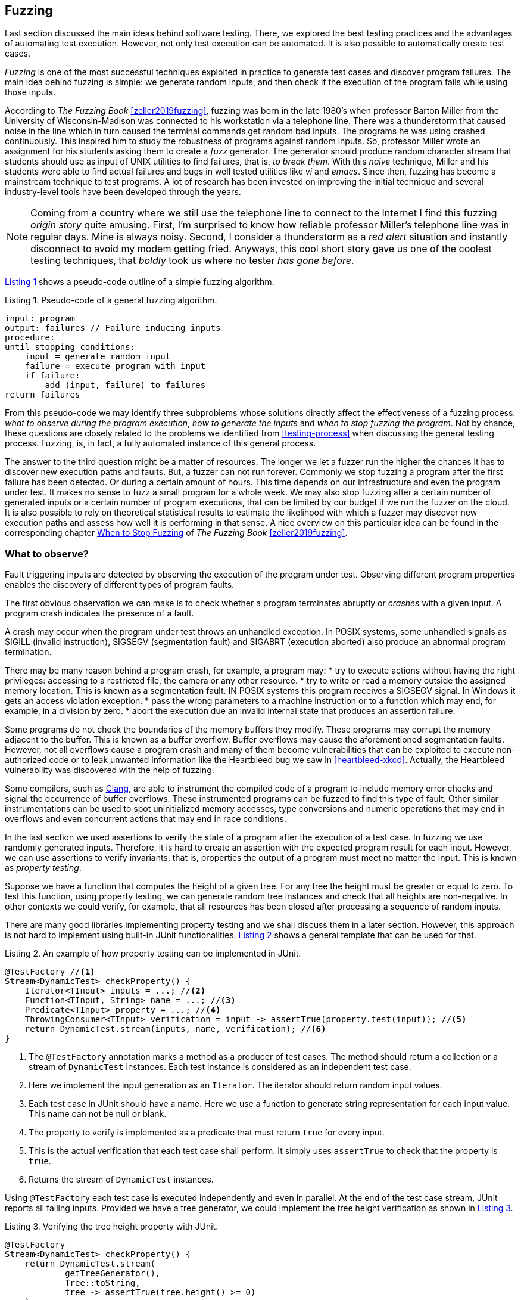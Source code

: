 == Fuzzing

Last section discussed the main ideas behind software testing. There, we explored the best testing practices and the advantages of automating test execution. However, not only test execution can be automated. It is also possible to automatically create test cases. 

_Fuzzing_ is one of the most successful techniques exploited in practice to generate test cases and discover program failures. The main idea behind fuzzing is simple: we generate random inputs, and then check if the execution of the program fails while using those inputs.

According to _The Fuzzing Book_ <<zeller2019fuzzing>>, fuzzing was born in the late 1980's when professor Barton Miller from the University of Wisconsin-Madison was connected to his workstation via a telephone line. There was a thunderstorm that caused noise in the line which in turn caused the terminal commands get random bad inputs. The programs he was using crashed continuously. This inspired him to study the robustness of programs against random inputs. So, professor Miller wrote an assignment for his students asking them to create a _fuzz_ generator. The generator should produce random character stream that students should use as input of UNIX utilities to find failures, that is, _to break them_. With this _naive_ technique, Miller and his students were able to find actual failures and bugs in well tested utilities like _vi_ and _emacs_. Since then, fuzzing has become a mainstream technique to test programs. A lot of research has been invested on improving the initial technique and several industry-level tools have been developed through the years.

NOTE: Coming from a country where we still use the telephone line to connect to the Internet I find this fuzzing _origin story_ quite amusing. First, I'm surprised to know how reliable professor Miller's telephone line was in regular days. Mine is always noisy. Second, I consider a thunderstorm as a _red alert_ situation and instantly disconnect to avoid my modem getting fried. Anyways, this cool short story gave us one of the coolest testing techniques, that _boldly_ took us where no tester _has gone before_.

<<fuzzing-algorithm>> shows a pseudo-code outline of a simple fuzzing algorithm.

[[fuzzing-algorithm, Listing {counter:listing}]]
.Listing {listing}. Pseudo-code of a general fuzzing algorithm.
[source]
-----
input: program
output: failures // Failure inducing inputs
procedure:
until stopping conditions:
    input = generate random input
    failure = execute program with input
    if failure:
        add (input, failure) to failures
return failures
-----

From this pseudo-code we may identify three subproblems whose solutions directly affect the effectiveness of a fuzzing process: _what to observe during the program execution_, _how to generate the inputs_ and _when to stop fuzzing the program_. Not by chance, these questions are closely related to the problems we identified from <<testing-process>> when discussing the general testing process. Fuzzing, is, in fact, a fully automated instance of this general process.

The answer to the third question might be a matter of resources. The longer we let a fuzzer run the higher the chances it has to discover new execution paths and faults. But, a fuzzer can not run forever. Commonly we stop fuzzing a program after the first failure has been detected. Or during a certain amount of hours. This time depends on our infrastructure and even the program under test. It makes no sense to fuzz a small program for a whole week. We may also stop fuzzing after a certain number of generated inputs or a certain number of program executions, that can be limited by our budget if we run the fuzzer on the cloud. It is also possible to rely on theoretical statistical results to estimate the likelihood with which a fuzzer may discover new execution paths and assess how well it is performing in that sense. A nice overview on this particular idea can be found in the corresponding chapter https://www.fuzzingbook.org/html/WhenToStopFuzzing.html[When to Stop Fuzzing] of _The Fuzzing Book_ <<zeller2019fuzzing>>.
// TODO: Summarize and discuss the chapter mentioned above

=== What to observe?

Fault triggering inputs are detected by observing the execution of the program under test. Observing different program properties enables the discovery of different types of program faults.

The first obvious observation we can make is to check whether a program terminates abruptly or _crashes_ with a given input. A program crash indicates the presence of a fault.

A crash may occur when the program under test throws an unhandled exception. In POSIX systems, some unhandled signals as SIGILL (invalid instruction), SIGSEGV (segmentation fault) and SIGABRT (execution aborted) also produce an abnormal program termination.

There may be many reason behind a program crash, for example, a program may:
* try to execute actions without having the right privileges: accessing to a restricted file, the camera or any other resource.
* try to write or read a memory outside the assigned memory location. This is known as a segmentation fault. IN POSIX systems this program receives a SIGSEGV signal. In Windows it gets an access violation exception.
* pass the wrong parameters to a machine instruction or to a function which may end, for example, in a division by zero.
* abort the execution due an invalid internal state that produces an assertion failure.

Some programs do not check the boundaries of the memory buffers they modify. These programs may corrupt the memory adjacent to the buffer. This is known as a buffer overflow. Buffer overflows may cause the aforementioned segmentation faults. However, not all overflows cause a program crash and many of them become vulnerabilities that can be exploited to execute non-authorized code or to leak unwanted information like the Heartbleed bug we saw in <<heartbleed-xkcd>>. Actually, the Heartbleed vulnerability was discovered with the help of fuzzing.

Some compilers, such as https://clang.llvm.org/docs/AddressSanitizer.html[Clang], are able to instrument the compiled code of a program to include memory error checks and signal the occurrence of buffer overflows. These instrumented programs can be fuzzed to find this type of fault. Other similar instrumentations can be used to spot uninitialized memory accesses, type conversions and numeric operations that may end in overflows and even concurrent actions that may end in race conditions.

//TODO: Add here the example from the Clang page

In the last section we used assertions to verify the state of a program after the execution of a test case. In fuzzing we use randomly generated inputs. Therefore, it is hard to create an assertion with the expected program result for each input. However, we can use assertions to verify invariants, that is, properties the output of a program must meet no matter the input. This is known as _property testing_.

Suppose we have a function that computes the height of a given tree. For any tree the height must be greater or equal to zero. To test this function, using property testing, we can generate random tree instances and check that all heights are non-negative. In other contexts we could verify, for example, that all resources has been closed after processing a sequence of random inputs.

There are many good libraries implementing property testing and we shall discuss them in a later section. However, this approach is not hard to implement using built-in JUnit functionalities. <<junit-property-testing>> shows a general template that can be used for that.

[[junit-property-testing, Listing {counter:listing}]]
.Listing {listing}. An example of how property testing can be implemented in JUnit.
[source, java]
----
@TestFactory //<1>
Stream<DynamicTest> checkProperty() {
    Iterator<TInput> inputs = ...; //<2>
    Function<TInput, String> name = ...; //<3>
    Predicate<TInput> property = ...; //<4>
    ThrowingConsumer<TInput> verification = input -> assertTrue(property.test(input)); //<5>
    return DynamicTest.stream(inputs, name, verification); //<6>
}
----
<1> The `@TestFactory` annotation marks a method as a producer of test cases. The method should return a collection or a stream of `DynamicTest` instances. Each test instance is considered as an independent test case.
<2> Here we implement the input generation as an `Iterator`. The iterator should return random input values.
<3> Each test case in JUnit should have a name. Here we use a function to generate string representation for each input value. This name can not be null or blank.
<4> The property to verify is implemented as a predicate that must return `true` for every input.
<5> This is the actual verification that each test case shall perform. It simply uses `assertTrue` to check that the property is `true`.
<6> Returns the stream of `DynamicTest` instances.

Using `@TestFactory` each test case is executed independently and even in parallel. At the end of the test case stream, JUnit reports all failing inputs.
Provided we have a tree generator, we could implement the tree height verification as shown in <<tree-height-property>>.

[[tree-height-property, Listing {counter:listing}]]
.Listing {listing}. Verifying the tree height property  with JUnit.
[source, java]
----
@TestFactory
Stream<DynamicTest> checkProperty() {
    return DynamicTest.stream(
            getTreeGenerator(),
            Tree::toString,
            tree -> assertTrue(tree.height() >= 0)
    );
}
----

Property testing verification is simple. Generating interesting inputs remains the hardest part, as in all fuzzing approaches.

An scenario that is particularly well suited for property testing and fuzzing appears when we must implement a pair of _encoding_, _decoding_ functions. An encoding function takes a value from domain _A_ and transforms it into a value of domain _B_. The decoding function takes a value from _B_ and produces a value from _A_. In many cases, we can pass the result of the encoding function as input to the decoding function and obtain the initial input. Using this property we can verify at the same time both, the encoding and the decoding function.

Consider an example in which we are implementing two pairs of functions: `encodeBase64` that takes an array of bytes and obtains a string in base 64 representing the array and `decodeBase64`, implementing the opposite functionality, it takes an string in base 64 and produces the corresponding byte array. We can verify both functions by generating a random byte array, encoding it into a string, then decoding the string and verify that the final result is equal to the input.

This example could be implemented as shown in <<encode-decode-junit>>.

[[encode-decode-junit, Listing {counter:listing}]]
.Listing {listing}. Example of a encode-decode function pair verification.
[source, java]
----
@TestFactory
Stream<DynamicTest> checkProperty() {
    Iterator<byte[]> generator = getByteArrayGenerator();
    return DynamicTest.stream(generator, Arrays::toString,
            array -> {
                assertArrayEquals(array, decodeBase64(encodeBase64(array)));
            });
}
----

Sometimes we have a reference implementation of the functionality we are building. This may happen, or example, when we are migrating a dependency of our program from one version to another, or when we are porting an already existing functionality to another programming language or framework. If those changes are not supposed to affect the output of the program under test, we can verify the new implementation by comparing the output to the result produced by the reference implementation. In such scenario we can generate random inputs and assert that both results are equal as shown in <<comparing-with-reference>>.


[[comparing-with-reference, Listing {counter:listing}]]
.Listing {listing}. Comparing result against a reference implementation.
[source, java]
----
@TestFactory
Stream<DynamicTest> checkProperty() {
    return DynamicTest.stream(getInputGenerator(), PropertyTesting::name,
            input -> assertEquals(reference(input), implementation(input))
    );
}
----

We can also use automatically generated inputs to test at the same time multiple programs with the same functionality. Any difference in their behavior or result with these random inputs may indicate the presence of faults. This is known as _differential fuzzing_ or _differential testing_ and has been very successful at discovering program vulnerabilities <<hamidy2020differential>> <<nilizadeh2019diffuzz>>.

=== How to generate random inputs?

An effective fuzzing strategy generates random inputs able to discover faults. This is arguably the biggest challenge for fuzzing. Recalling the RIPR model, the generated inputs should be able to reach the faults, infect the program state and propagate the effects of the fault to the output of the program. Therefore, the generated inputs should be able to produce as many executions paths as possible and reach as much program instructions and branches as possible.

_American Fuzzy Lop_ (AFL), one of the most used fuzzers, focuses on reaching as much program branches as it can. Its authors claim that branch coverage provides more insight on the execution path than block coverage <<moroz2019afl>>. Two execution paths may have the same block or statement coverage, but different branch coverage. Branch coverage can discover faults in conditions, that become noticeable through wrong control changes. Th AFL authors explain that security vulnerabilities are often associated with these incorrect program state transitions.

The simplest approach to generate program inputs might be to randomly generate from scratch any value in the input domain. This could be fairly easy if the inputs consists on numeric values and unformatted byte arrays or strings.

However, this approach is quite limited when trying to test programs expecting structured inputs. In programs that process images, JSON files, or strings with a syntactic structure like an expression or code, it is really hard to achieve a high statement or branch coverage using only random inputs generated from scratch. These generated inputs can help test the program against unexpected values but, in many cases, faults can appear after part of the input has been processed.

Structured inputs are commonly composed by keywords or recurrent fragments. For example, HTML documents are composed by tags such as `<a>`, `</a>`, `<i>`, program code contain keywords and literals or a configuration file contains the name of the configuration options the configuration values. A way to increase the chances to generate inputs able to cover more branches is to use a dictionary containing those keywords. We can generate better inputs by randomly combining these keywords or terms. These terms can be manually selected or even extracted from the code of the program under test.

Suppose we have created an `ExpressionParser` class, that implements a recursive descendent parser for simple arithmetic expressions that may contain the usual arithmetic operators `+`, `-`, `*`, `/`, unary minus, parenthesis, usual floating point literals, references to predefined constants such as `PI` or `E` and invocations to predefined functions such as `min`, `exp`, `log` and alike. The parser can be used as shown in <<expression-parser-usage>>. For a given string, the parser produces an `Expression` containing an abstract syntax tree of the given input. If the input is incorrect, the parser throws a `ParseException`.

[[expression-parser-usage, Listing {counter:listing}]]
.Listing {listing}. Usage of the simple expression parser.
[source, java]
----
try { 
    ExpressionParser parser = new ExpressionParser();
    Expression exp = parser.parse("2 * - (1 + sin(PI))")
    System.out.println(exp.evaluate());
} catch(ParseException exc) {
    System.out.println("Incorrect input");
}
----

We can try the input generation strategies on this class to evaluate their performance according to the number of branches they can reach and to check if we can find any unexpected error (other than a `ParseException`) like `NullPointerException`.

To generate strings we pick a random sequence of characters from the following predefined alphabet: ` \tabcdefghijklmnopqrstuvwxyzABCDEFGHIJKLMNOPQRSTUVWXYZ0123456789+-*/(),.!@;[]{}`. This alphabet contains whitespaces, letters, numbers and symbols that can be used to conform valid expressions, but it also contains invalid symbols according to the parser specification such as `!@;[]{}`. Each generated string has a random length between 0 and 100. Here are examples of the strings that can be generated in this way:

- `q]Mwd7)9.f-5A}E`
- `HI- q1H2Cs}r9KTmOeqBu/rO+V7VG]s[B[`
- `i.U07X)XAKJI2VTVn)qbqhHQ5X30kk 5j;2mlrbVow[(HCEblAsMVe9K CGq9Fg@)93eUho9JTUxU`
- `{D@`
- `;!/hQW/c3nmS	0UGj4kWIJQ{2Gjb.Jlx)BeWz. Ay.]RO mrH!GICyVR`

Notice how it is extremely hard to get a string close to be a valid expression with pure random character selection. 

To generate inputs using a dictionary of terms we used the following keywords: `"pow"``, `"min"``, `"sin"``, `"cos"``, `"1"``, `".5"``, `"1e-5"``, `"("``, `")"``, `"+"``, `"-"``, `"*"``, `"/"``, `"PI"``, `"E"``, `" "`. These keywords contain whitespaces, valid function and constant identifiers, valid literals and valid symbols. To create an input we randomly select between 0 and 10 of these terms, with possible repetitions. The dictionary approach is not exactly very advantageous in this example. It would suite better in actual code, such as SQL queries where it has been shown to be quite efficient <<zalewski2015aflfuzz>>. While still random, the inputs generated this way are closer to a valid expression:

- `/-`
- `1`
- `cospow++E+1e-5+min`
- `(  PIE1/(`
- `//pow.5pow(-pow`
- `+1e-5 powpowcos`

To compare the performance of these two strategies we replicate the experiment model from _The Fuzzing Book_. We fuzz the `ExpressionParser` with different numbers of generated inputs from 1 to 100. For each input, we execute each fuzzing strategy 30 times and compute the average number of branches reached using the generated inputs. This shall tell us what is the expected number of branches for a given number of inputs that each strategy can reach. <<expressions-blackbox>> shows the result of this experiment.

[[expressions-blackbox]]
[role=text-center]
.Average number of branches reached by generating random strings, random inputs using keywords and random valid inputs generated with a grammar.
image::expressions-blackbox.png[Average branches with random inputs, 600]

The plots shows that, when generating only 9 inputs, the random string approach (_Random_ series in the plot) reaches 60 branches on average, while the dictionary based generation reaches more than 80 branches. As we increase the number of inputs both approaches discover more branches, but the dictionary based generation requires less inputs in general to discover more branches.

In most cases the structure of valid inputs can be expressed through  _finite automata_ or their equivalent _regular expressions_ or with _formal grammars_. These formalisms can be leveraged to quickly  generate a large sets of valid inputs. The efficient generation of strings from formal grammars has its own practical challenges. The topic is largely discussed in the https://www.fuzzingbook.org/html/03_Syntactical_Fuzzing.html[_Syntactical Fuzzing_] chapter of _The Fuzing Book_ <<zeller2019fuzzing>>. Using grammars to create valid inputs help us to rapidly reach more branches than with random inputs. However, these valid inputs are often closer to the _happy path_ than corner cases where most faults arise. 

Valid inputs for our `ExpressionParser` can be generated using the following context free grammar:

[[expression-grammar, Listing {counter:listing}]]
.Listing {listing}. Expression grammar in EBNF.
[source, ebnf]
----

expression = term, { ( "+" | "-" ), term } ;

term = factor, { ("*" | "/"), factor } ;

factor = "-", atom ;

atom = number | identifier | invocation | "(", expression, ")" ;

invocation = identifier, "(" [ arguments ] ")" ;

arguments = expression, { "," expresssion } ;

identifier = letter, { letter | digit } ;

digits = digit, { digit } ;

number = (  digits, [ ".", digits ] ), [ "e", ["-"], digits ] ;

letter = "A" | "B" | "C" | "D" | "E" | "F" | "G"
       | "H" | "I" | "J" | "K" | "L" | "M" | "N"
       | "O" | "P" | "Q" | "R" | "S" | "T" | "U"
       | "V" | "W" | "X" | "Y" | "Z" | "a" | "b"
       | "c" | "d" | "e" | "f" | "g" | "h" | "i"
       | "j" | "k" | "l" | "m" | "n" | "o" | "p"
       | "q" | "r" | "s" | "t" | "u" | "v" | "w"
       | "x" | "y" | "z" ;

digit = "0" | "1" | "2" | "3" | "4" | "5" | "6" | "7" | "8" | "9" ;
----

NOTE: We used Extended Backus–Naur form to write the grammar and we omitted the whitespace sequences for readability.

With the help of this grammar we can generate inputs such as: 

- `R * 9 + 4 - 9`
- `X - -i * (1) + 4`
- `1 * 2 + e * x`
- `(I * 4 / R / (H))`
- `(I(8, 3) * (u - -b))`

In <<expressions-blackbox>> the series named _Grammar_ shows the results of fuzzing `ExpressionParser` with inputs generated with this grammar. It can be noticed that these inputs quickly reach a high number branches but do not make any progress beyond that. All generated inputs are syntactically valid, therefore this generation strategy never reaches branches executed for invalid inputs.

_Mutation based fuzzing_ proposes to use valid inputs in a different way. This approach uses a set of valid inputs as initial _seeds_. These inputs  may be generated with the help of a grammar, or they can be manually specified. They are first used to execute the program. Then to generate a new input, we randomly pick one of the seeds and we _mutate_ it. That is, we perform a small modification on the seed to create a new input. <<mutation-based-fuzzing>> shows the pseudo-code of this strategy.

[[mutation-based-fuzzing, Listing {counter:listing}]]
.Listing {listing}. An approach to guide input generation using coverage information.
[source]
-----
input: program, seeds
output: failures
procedure:

for seed in seeds:
    failure = execute program with seed
    if failure:
        add (seed, failure) to failures

until stopping conditions:
    take seed from seeds
    input = mutate seed
    failure = execute program with input
    if failure:
        add (input, failure) to failures
return failures
-----

Mutations (not to confuse them with the mutation from mutation testing) can be very simple changes. For example, if the input is a string, we can mutate the seed by inserting a random character at a random position, or removing a random character or even removing a random slice of the string. We could also use a dictionary to insert a random keyword in a random position of the input. It may also make sense to perform more than one mutation at once on the same seed to increase the difference between the seed and the new input.

For our example, we use a mutation based fuzzer with the following seeds `" "`, `"1"`, `"1 + 2"`, `"min(1, 2)"`, `"-1"`. As mutations we use the following:
- remove a random character from the seed.
- add a random character from from the alphabet we used in our first fuzzer in a random position
- replace a random character from the seed with another random character from the same alphabet 

For each seed we perform between 2 and 5 random mutations. This produces inputs like the following:

- `1 +`
- `9 mp(1, 2)`
- `min(12)`
- `m,n( 2)`
- `+d2E`
- `P-M{R`
- `1 + 2H`
- `n(1,82)`
- `*in,O)`


The results of the mutation based fuzzing strategy can be seen in the _Mutation_ series shown in <<expressions-blackbox>>. Notice how this strategy reaches the highest number of branches and even converges faster to the final results. 

The effectiveness of mutation based fuzzing depends on the initial seed selection and the nature of the mutations. In our example, including seeds with more arithmetic operators and even combinations on the operators might make the strategy discover more branches.

The input generation strategies discussed so far do not rely on any information about the internal structure of the program under test or the program execution to generate a new input. This is known as _black box_ fuzzing. However, monitoring the program execution can lead to valuable information for the generation process. We can for, example, exploit more the inputs that execute hard-to-reach branches.

_Greybox fuzzing_ observes selected elements of the program execution. For example, it can collect the branches executed with each input. This information can be used to affect the input generation. We can extend the mutation based fuzzing approach by augmenting the seeds with inputs that reach new branches. This approach is outlined in <<greybox-fuzzing>>. The rationale behind this idea is that mutating inputs reaching new branches increases the chances to discover new execution paths.

[[greybox-fuzzing, Listing {counter:listing}]]
.Listing {listing}. A greybox fuzzing strategy that augments the seeds with inputs reaching new branches
[source]
-----
input: program, seeds
output: failures
procedure:

covered_branches = {}

for seed in seeds:
    failure, path = execute program with seed
    if failure:
        add (seed, failure) to failures
    else:
        add all branches in path to covered_branches

pool = [...seeds]
until stopping conditions:
    take seed from pool
    input = mutate seed
    failure, path = execute program with input
    if failure:
        add (input, failure) to failures
    else:
        if exists branch in path not in covered_branches:
            add all branches in path to covered_branches
            add input to pool
return failures
-----

In both, the approach above and the initial mutation based approach, all seeds are selected with the same probability to generate a new input. We can extend the original idea to favor the selection of more desirable seeds, for example, those producing less frequent execution paths. This new approach should help the fuzzing process cover more program elements in less time. It uses a _power schedule_ assigning an _energy_ value to each seed. The energy is the likelihood of a seed to be selected. The concrete energy assigned to each input depends on the characteristics we want to explore with seeds. Its value could be, for instance, inversely proportional to the number of times the same path has been executed, if we want to favor seeds with least explored program locations. It could also depend on the size of the seed or the number of branches covered in the execution. The overall process remains the same, the only thing that changes in this new approach with respect to the greybox approach is that each seed is selected according to the probability distribution defined by the energy of the seeds.

Both, the greybox strategy shown in <<greybox-fuzzing>> and the strategy using power schedules should lead to a faster branch discovery than the initial mutation based fuzzing. To compare them, we replicate our previous experiment. This time we use as seed a single empty string and the same mutations as before in all three fuzzing approaches. Since the initial seed is reduced we extend the number of inputs until 1000. The results are shown in <<expressions-seeding-empty>>.

[[expressions-seeding-empty]]
[role=text-center]
.Average number of branches reached by mutation based fuzzing, greybox fuzzing and fuzzing using a power schedule to select the seeds. Here the initial seed is the empty string and all three strategies use the same mutations as in the previous experiment.
image::expressions-seeding-empty.png[Average branches for mutation based strategies, 600]

Notice in the plot how the approach using power schedules is faster at discovering new branches and obtains the higher number in the end. In our example, both the blackbox mutation based fuzzer and the greybox fuzzer have comparable results with the latter reaching branches faster at some moments.

=== Libraries, tools and practice

Fuzzing has become a mainstream testing technique. It has shown to be really effective in practice, in particular, to detect security issues in real software. One of the most used fuzzers is the already mentioned https://github.com/google/AFL[American Fuzzy Lop (AFL)], a fuzzer for compiled C programs.

Roughly speaking, AFL takes an initial collection of user-provided files as seeds. New inputs are generated by subsequently mutating these seeds. First it applies simpler, deterministic and almost exhaustive mutations, like sequentially flipping from one to four bits in a row for the entire seed to generate several new inputs or replacing parts of the seed with predefined integer values, known to cause troubles like `-1` `MAX_INT-1` and so on. Then it applies random mutations that could be the deletion, insertion or replacement of parts of the seed. The tool keeps track of the branch coverage for each input. The initial set of seeds is augmented with those inputs that reach new branches. Inputs are actually processed in a queue that gives priority to smaller files. Inputs for which the program under test crashes are reported at the end along with the set of all inputs reaching new branches.

AFL has been able to discover a large number of faults and security vulnerabilities in real life well tested and widely used software like ImageMagick, gcc, qemu, git, OpenSSL, sqlite and many others.

The success of the tool has originated many derived projects and extensions to other languages like https://github.com/dvyukov/go-fuzz[go-fuzz] for Go, http://jwilk.net/software/python-afl[python-afl] for Python, http://llvm.org/docs/LibFuzzer.html[libFuzzer] for LLVM and the https://github.com/isstac/kelinci[Kelinci project] which implements a Java interface for AFL.

On its side, property based testing has been popularized among developers through libraries like https://hackage.haskell.org/package/QuickCheck[QuickCheck] for Haskell and its many derivate projects. Among the most popular alternatives for Java we may find: https://github.com/pholser/junit-quickcheck[junit-quickcheck], https://github.com/quicktheories/QuickTheories[QuickTheories] and https://jqwik.net/[jqwik]. These libraries offer an alternative to write tests with random inputs closer to the way developers usually write their test cases, as opposed to an external tool like AFL. They generally provide different levels of integration with testing frameworks like JUnit, a set of general purpose and configurable value generators and an API to create our custom generators.

_junit-quickcheck_ has been implemented as a set of extensions for JUnit 4. <<encode-decode-jqc>> shows how to write our previous example from <<encode-decode-junit>> using this library. In the example we verify that the same input array is obtained after encoding it to base 64 and decoding it back. For this library property verifications are written inside methods annotated as `@Property`. These should be included in classes annotated with `@RunWith(JUnitQuickcheck.class)` which is a custom runner for test classes. In the best spirit of JUnit, the configuration of value generators can be done through built-in and custom annotations like ` @InRange(min = "0", max = "20")`. The library provides generators for all primitive Java types, strings, standard classes like `java.lang.Date`, enums, arrays and collections of supported types and many others.

[[encode-decode-jqc, Listing {counter:listing}]]
.Listing {listing}. Encode-decode property testing with junit-quickcheck.
[source, java]
----
@RunWith(JUnitQuickcheck.class)
public class EncoderDecoderTest {
    @Property
    public void encodeDecode(byte[] array) {
        assertArrayEquals(array, decodeBase64(encodeBase64(array)));
    }
}
----

_jqwik_ has been implemented as an alternative JUnit 5 test engine. A test engine is a component in charge of discovering and executing tests written following a particular convention. In fact, JUnit 5 includes Jupiter as a standard test engine and Vintage, an engine compatible with JUnit 4 tests. jqwik can be combined with those other engines or by itself. In this library property verifications are implemented in methods marked with `@Property`. These methods should be `void` or `boolean`. A a `void` property should throw an exception when the property is not met and we can use any assertion library. A `boolean` should return false in that case. This library also includes generators for primitive values, strings, collections, arrays, enums and streams, functional types, and iterators. The configuration of generators is achieved through parameter annotations. <<encode-decode-jqwik>> shows the corresponding implementation of the example from <<encode-decode-junit>>.

[[encode-decode-jqwik, Listing {counter:listing}]]
.Listing {listing}. Encode-decode property testing with jqwik.
[source, java]
----
class EncoderDecoderTest {
    @Property
    boolean encodeDecodeReturnsInput(@ForAll byte[] array) {
        return Arrays.equals(array, decodeBase64(encodeBase64(array)));
    }
}
----

_QuickTheories_ is actually independent from any testing framework and any assertion library. It proposes a fluent API to create, configure and run value generators.  <<encode-decode-qt>> shows to use the library to implement the example from <<encode-decode-junit>>. Here `qt`, `byteArrays`, `range` and `bytes` are all QuickTheories utilities that we have used to create a byte array generator producing arrays of lengths between 0 and 100 and including the entire range of byte values. `check` takes a `Predicate` or a `Consumer`. The former should return `false` if the property is not met by the given input and the latter should throw an `AssertionError`.

[[encode-decode-qt, Listing {counter:listing}]]
.Listing {listing}. Encode-decode property testing with QuickTheories.
[source, java]
----
@Test
void testEncoderDecoder() {
    qt().forAll(byteArrays(
            range(0, 100),
            bytes(Byte.MIN_VALUE, Byte.MAX_VALUE, (byte) 0)))
        .check(array -> 
                Arrays.equals(array, decodeBase64(encodeBase64(array))));
}
----

Apart from the already mentioned functionalities, these three libraries try to shrink an input that does not met the property in order to report the smallest possible value manifesting the failure.

Fuzzing can be incorporated to CI/CD processes. For example, we can launch a fuzzing build step once a week, or after a push identifying a release candidate revision in our project. In December 2016, Google moved in that direction by launching https://github.com/google/oss-fuzz[OSS-Fuzz], a platform for _continuous fuzzing_ of open-source projects. The platform run fuzzers configured in open-source projects or selected commits or pull requests. It relies underneath on AFL, libFuzzer and https://github.com/google/honggfuzz[Honggfuzz]. Any issue found is reported back to the developers. At the moment, OSS-Fuzz has found thousands of verified issues in well known software like curl, sqlite, zlib, LibreOffice, FFmpeg and many others.

